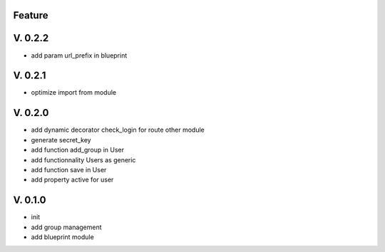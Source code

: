 Feature
=======

V. 0.2.2
========

- add param url_prefix in blueprint

V. 0.2.1
========

- optimize import from module

V. 0.2.0
========

- add dynamic decorator check_login for route other module
- generate secret_key
- add function add_group in User
- add functionnality Users as generic
- add function save in User
- add property active for user

V. 0.1.0
========

- init
- add group management
- add blueprint module
